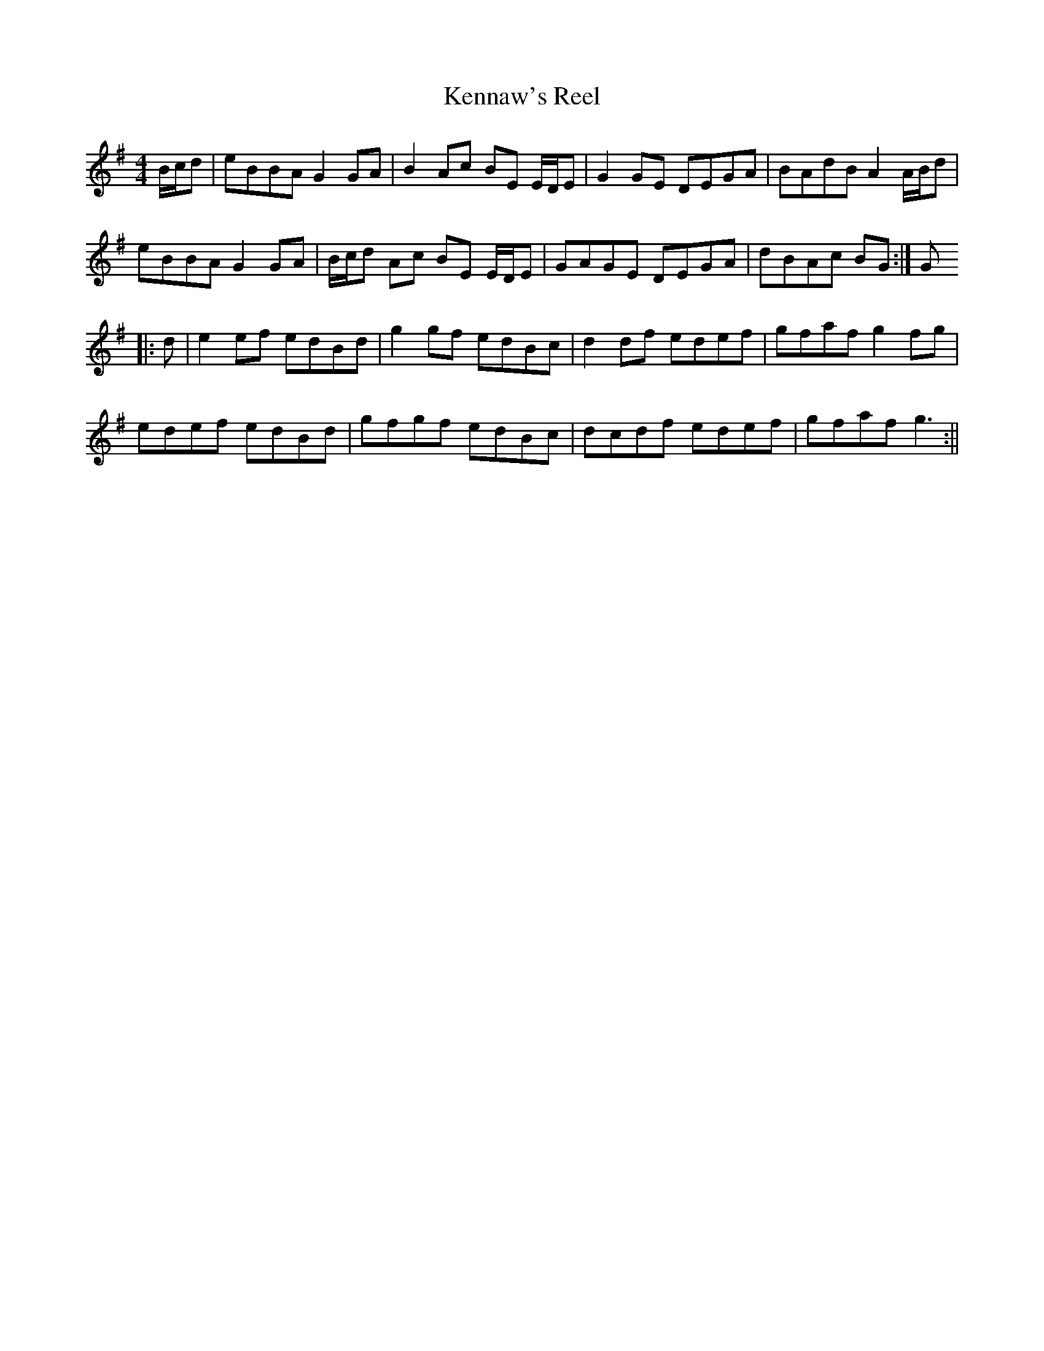 X:170
T:Kennaw's Reel
B:Terry "Cuz" Teahan "Sliabh Luachra on Parade" 1980
Z:Patrick Cavanagh
M:4/4
L:1/8
R:Reel
K:G
B/c/d | eBBA G2GA | B2Ac BE E/D/E | G2GE DEGA | BAdB A2A/B/d |
eBBA G2GA | B/c/d Ac BE E/D/E | GAGE DEGA | dBAc BG :| G
|: d | e2ef edBd | g2gf edBc | d2df edef | gfaf g2fg |
edef edBd | gfgf edBc | dcdf edef | gfaf g3 :||
